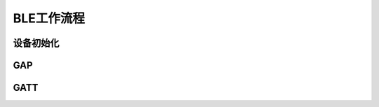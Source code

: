 BLE工作流程
=============


设备初始化
-------------

.. image:: ble_dev_setup_typical_message_flow.png

GAP
-------------

.. image:: ble_gap_typical_message_flow.png

GATT
-------------

.. image:: ble_gatt_typical_message_flow.png